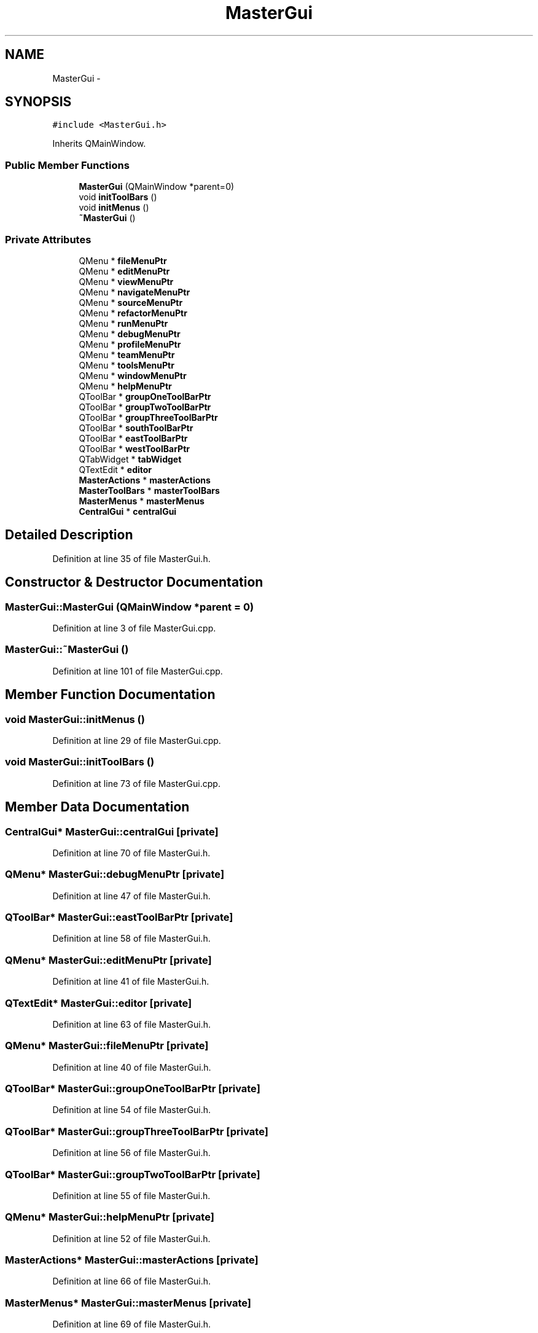 .TH "MasterGui" 3 "Tue Jun 2 2015" "Version 0.0.1" "RIDE" \" -*- nroff -*-
.ad l
.nh
.SH NAME
MasterGui \- 
.SH SYNOPSIS
.br
.PP
.PP
\fC#include <MasterGui\&.h>\fP
.PP
Inherits QMainWindow\&.
.SS "Public Member Functions"

.in +1c
.ti -1c
.RI "\fBMasterGui\fP (QMainWindow *parent=0)"
.br
.ti -1c
.RI "void \fBinitToolBars\fP ()"
.br
.ti -1c
.RI "void \fBinitMenus\fP ()"
.br
.ti -1c
.RI "\fB~MasterGui\fP ()"
.br
.in -1c
.SS "Private Attributes"

.in +1c
.ti -1c
.RI "QMenu * \fBfileMenuPtr\fP"
.br
.ti -1c
.RI "QMenu * \fBeditMenuPtr\fP"
.br
.ti -1c
.RI "QMenu * \fBviewMenuPtr\fP"
.br
.ti -1c
.RI "QMenu * \fBnavigateMenuPtr\fP"
.br
.ti -1c
.RI "QMenu * \fBsourceMenuPtr\fP"
.br
.ti -1c
.RI "QMenu * \fBrefactorMenuPtr\fP"
.br
.ti -1c
.RI "QMenu * \fBrunMenuPtr\fP"
.br
.ti -1c
.RI "QMenu * \fBdebugMenuPtr\fP"
.br
.ti -1c
.RI "QMenu * \fBprofileMenuPtr\fP"
.br
.ti -1c
.RI "QMenu * \fBteamMenuPtr\fP"
.br
.ti -1c
.RI "QMenu * \fBtoolsMenuPtr\fP"
.br
.ti -1c
.RI "QMenu * \fBwindowMenuPtr\fP"
.br
.ti -1c
.RI "QMenu * \fBhelpMenuPtr\fP"
.br
.ti -1c
.RI "QToolBar * \fBgroupOneToolBarPtr\fP"
.br
.ti -1c
.RI "QToolBar * \fBgroupTwoToolBarPtr\fP"
.br
.ti -1c
.RI "QToolBar * \fBgroupThreeToolBarPtr\fP"
.br
.ti -1c
.RI "QToolBar * \fBsouthToolBarPtr\fP"
.br
.ti -1c
.RI "QToolBar * \fBeastToolBarPtr\fP"
.br
.ti -1c
.RI "QToolBar * \fBwestToolBarPtr\fP"
.br
.ti -1c
.RI "QTabWidget * \fBtabWidget\fP"
.br
.ti -1c
.RI "QTextEdit * \fBeditor\fP"
.br
.ti -1c
.RI "\fBMasterActions\fP * \fBmasterActions\fP"
.br
.ti -1c
.RI "\fBMasterToolBars\fP * \fBmasterToolBars\fP"
.br
.ti -1c
.RI "\fBMasterMenus\fP * \fBmasterMenus\fP"
.br
.ti -1c
.RI "\fBCentralGui\fP * \fBcentralGui\fP"
.br
.in -1c
.SH "Detailed Description"
.PP 
Definition at line 35 of file MasterGui\&.h\&.
.SH "Constructor & Destructor Documentation"
.PP 
.SS "MasterGui::MasterGui (QMainWindow *parent = \fC0\fP)"

.PP
Definition at line 3 of file MasterGui\&.cpp\&.
.SS "MasterGui::~MasterGui ()"

.PP
Definition at line 101 of file MasterGui\&.cpp\&.
.SH "Member Function Documentation"
.PP 
.SS "void MasterGui::initMenus ()"

.PP
Definition at line 29 of file MasterGui\&.cpp\&.
.SS "void MasterGui::initToolBars ()"

.PP
Definition at line 73 of file MasterGui\&.cpp\&.
.SH "Member Data Documentation"
.PP 
.SS "\fBCentralGui\fP* MasterGui::centralGui\fC [private]\fP"

.PP
Definition at line 70 of file MasterGui\&.h\&.
.SS "QMenu* MasterGui::debugMenuPtr\fC [private]\fP"

.PP
Definition at line 47 of file MasterGui\&.h\&.
.SS "QToolBar* MasterGui::eastToolBarPtr\fC [private]\fP"

.PP
Definition at line 58 of file MasterGui\&.h\&.
.SS "QMenu* MasterGui::editMenuPtr\fC [private]\fP"

.PP
Definition at line 41 of file MasterGui\&.h\&.
.SS "QTextEdit* MasterGui::editor\fC [private]\fP"

.PP
Definition at line 63 of file MasterGui\&.h\&.
.SS "QMenu* MasterGui::fileMenuPtr\fC [private]\fP"

.PP
Definition at line 40 of file MasterGui\&.h\&.
.SS "QToolBar* MasterGui::groupOneToolBarPtr\fC [private]\fP"

.PP
Definition at line 54 of file MasterGui\&.h\&.
.SS "QToolBar* MasterGui::groupThreeToolBarPtr\fC [private]\fP"

.PP
Definition at line 56 of file MasterGui\&.h\&.
.SS "QToolBar* MasterGui::groupTwoToolBarPtr\fC [private]\fP"

.PP
Definition at line 55 of file MasterGui\&.h\&.
.SS "QMenu* MasterGui::helpMenuPtr\fC [private]\fP"

.PP
Definition at line 52 of file MasterGui\&.h\&.
.SS "\fBMasterActions\fP* MasterGui::masterActions\fC [private]\fP"

.PP
Definition at line 66 of file MasterGui\&.h\&.
.SS "\fBMasterMenus\fP* MasterGui::masterMenus\fC [private]\fP"

.PP
Definition at line 69 of file MasterGui\&.h\&.
.SS "\fBMasterToolBars\fP* MasterGui::masterToolBars\fC [private]\fP"

.PP
Definition at line 67 of file MasterGui\&.h\&.
.SS "QMenu* MasterGui::navigateMenuPtr\fC [private]\fP"

.PP
Definition at line 43 of file MasterGui\&.h\&.
.SS "QMenu* MasterGui::profileMenuPtr\fC [private]\fP"

.PP
Definition at line 48 of file MasterGui\&.h\&.
.SS "QMenu* MasterGui::refactorMenuPtr\fC [private]\fP"

.PP
Definition at line 45 of file MasterGui\&.h\&.
.SS "QMenu* MasterGui::runMenuPtr\fC [private]\fP"

.PP
Definition at line 46 of file MasterGui\&.h\&.
.SS "QMenu* MasterGui::sourceMenuPtr\fC [private]\fP"

.PP
Definition at line 44 of file MasterGui\&.h\&.
.SS "QToolBar* MasterGui::southToolBarPtr\fC [private]\fP"

.PP
Definition at line 57 of file MasterGui\&.h\&.
.SS "QTabWidget* MasterGui::tabWidget\fC [private]\fP"

.PP
Definition at line 61 of file MasterGui\&.h\&.
.SS "QMenu* MasterGui::teamMenuPtr\fC [private]\fP"

.PP
Definition at line 49 of file MasterGui\&.h\&.
.SS "QMenu* MasterGui::toolsMenuPtr\fC [private]\fP"

.PP
Definition at line 50 of file MasterGui\&.h\&.
.SS "QMenu* MasterGui::viewMenuPtr\fC [private]\fP"

.PP
Definition at line 42 of file MasterGui\&.h\&.
.SS "QToolBar* MasterGui::westToolBarPtr\fC [private]\fP"

.PP
Definition at line 59 of file MasterGui\&.h\&.
.SS "QMenu* MasterGui::windowMenuPtr\fC [private]\fP"

.PP
Definition at line 51 of file MasterGui\&.h\&.

.SH "Author"
.PP 
Generated automatically by Doxygen for RIDE from the source code\&.
